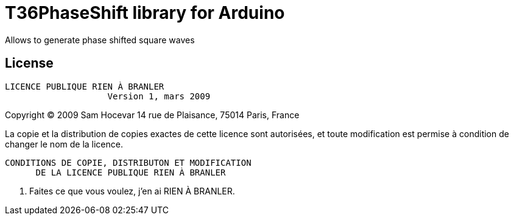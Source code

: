 = T36PhaseShift library for Arduino =

Allows to generate phase shifted square waves

== License ==

 LICENCE PUBLIQUE RIEN À BRANLER
                     Version 1, mars 2009

Copyright (C) 2009 Sam Hocevar
 14 rue de Plaisance, 75014 Paris, France

La copie et la distribution de copies exactes de cette licence sont
autorisées, et toute modification est permise à condition de changer
le nom de la licence.

        CONDITIONS DE COPIE, DISTRIBUTON ET MODIFICATION
              DE LA LICENCE PUBLIQUE RIEN À BRANLER

 0. Faites ce que vous voulez, j’en ai RIEN À BRANLER.
